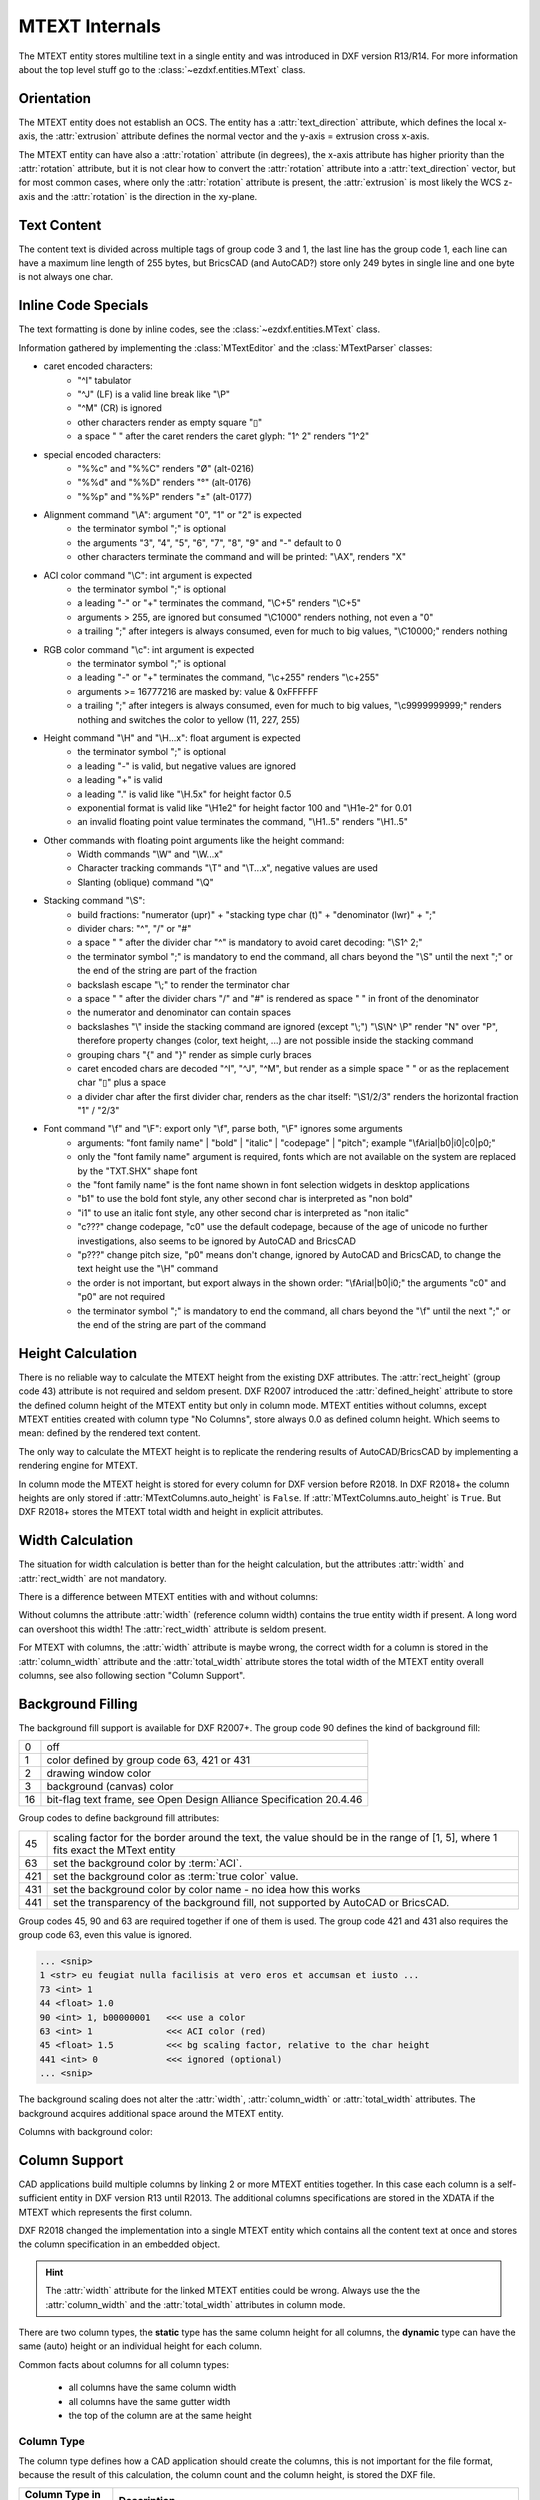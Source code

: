 .. _MTEXT Internals:

MTEXT Internals
===============

The MTEXT entity stores multiline text in a single entity and was introduced
in DXF version R13/R14. For more information about the top level stuff go to
the :class:`~ezdxf.entities.MText` class.

.. seealso::

    - DXF Reference: `MTEXT`_
    - :class:`ezdxf.entities.MText` class

Orientation
-----------

The MTEXT entity does not establish an OCS. The entity has a :attr:`text_direction`
attribute, which defines the local x-axis, the :attr:`extrusion` attribute defines
the normal vector and the y-axis = extrusion cross x-axis.

The MTEXT entity can have also a :attr:`rotation` attribute (in degrees), the x-axis
attribute has higher priority than the :attr:`rotation` attribute, but it is not clear
how to convert the :attr:`rotation` attribute into a :attr:`text_direction` vector,
but for most common cases, where only the :attr:`rotation` attribute is present,
the :attr:`extrusion` is most likely the WCS z-axis and the :attr:`rotation` is
the direction in the xy-plane.

Text Content
------------

The content text is divided across multiple tags of group code 3 and 1, the last
line has the group code 1, each line can have a maximum line length of 255 bytes,
but BricsCAD (and AutoCAD?) store only 249 bytes in single line and one byte is
not always one char.


Inline Code Specials
--------------------

The text formatting is done by inline codes, see the
:class:`~ezdxf.entities.MText` class.

Information gathered by implementing the :class:`MTextEditor` and the
:class:`MTextParser` classes:

- caret encoded characters:
    - "^I" tabulator
    - "^J" (LF) is a valid line break like "\\P"
    - "^M" (CR) is ignored
    - other characters render as empty square "▯"
    - a space " " after the caret renders the caret glyph: "1^ 2" renders "1^2"

- special encoded characters:
    - "%%c" and "%%C" renders "Ø" (alt-0216)
    - "%%d" and "%%D" renders "°" (alt-0176)
    - "%%p" and "%%P" renders "±" (alt-0177)

- Alignment command "\\A": argument "0", "1" or "2" is expected
    - the terminator symbol ";" is optional
    - the arguments "3", "4", "5", "6", "7", "8", "9" and "-" default to 0
    - other characters terminate the command and will be printed: "\\AX", renders "X"

- ACI color command "\\C": int argument is expected
    - the terminator symbol ";" is optional
    - a leading "-" or "+" terminates the command, "\\C+5" renders "\\C+5"
    - arguments > 255, are ignored but consumed "\\C1000" renders nothing, not
      even a "0"
    - a trailing ";" after integers is always consumed, even for much to big
      values, "\\C10000;" renders nothing

- RGB color command "\\c": int argument is expected
    - the terminator symbol ";" is optional
    - a leading "-" or "+" terminates the command, "\\c+255" renders "\\c+255"
    - arguments >= 16777216 are masked by: value & 0xFFFFFF
    - a trailing ";" after integers is always consumed, even for much to big
      values, "\\c9999999999;" renders nothing and switches the color to
      yellow (11, 227, 255)

- Height command "\\H" and "\\H...x": float argument is expected
    - the terminator symbol ";" is optional
    - a leading "-" is valid, but negative values are ignored
    - a leading "+" is valid
    - a leading "." is valid like "\\H.5x" for height factor 0.5
    - exponential format is valid like "\\H1e2" for height factor 100 and
      "\\H1e-2" for 0.01
    - an invalid floating point value terminates the command,
      "\\H1..5" renders "\\H1..5"

- Other commands with floating point arguments like the height command:
    - Width commands "\\W" and "\\W...x"
    - Character tracking commands "\\T" and "\\T...x", negative values are used
    - Slanting (oblique) command "\\Q"

- Stacking command "\\S":
    - build fractions: "numerator (upr)" + "stacking type char (t)" + "denominator (lwr)" + ";"
    - divider chars: "^", "/" or "#"
    - a space " " after the divider char "^" is mandatory to avoid caret
      decoding: "\\S1^ 2;"
    - the terminator symbol ";" is mandatory to end the command, all
      chars beyond the "\\S" until the next ";" or the end of the string
      are part of the fraction
    - backslash escape "\\;" to render the terminator char
    - a space " " after the divider chars "/" and "#" is rendered as space " "
      in front of the denominator
    - the numerator and denominator can contain spaces
    - backslashes "\\" inside the stacking command are ignored (except "\\;")
      "\\S\\N^ \\P" render "N" over "P", therefore property changes (color, text
      height, ...) are not possible inside the stacking command
    - grouping chars "{" and "}" render as simple curly braces
    - caret encoded chars are decoded "^I", "^J", "^M", but render as a simple
      space " " or as the replacement char "▯" plus a space
    - a divider char after the first divider char, renders as the char itself:
      "\\S1/2/3" renders the horizontal fraction "1" / "2/3"

- Font command "\\f" and "\\F": export only "\\f", parse both, "\\F" ignores some arguments
    - arguments: "font family name" | "bold" | "italic" | "codepage" | "pitch";
      example "\\fArial|b0|i0|c0|p0;"
    - only the "font family name" argument is required, fonts which are not
      available on the system are replaced by the "TXT.SHX" shape font
    - the "font family name" is the font name shown in font selection widgets in
      desktop applications
    - "b1" to use the bold font style, any other second char is interpreted as "non bold"
    - "i1" to use an italic font style, any other second char is interpreted as "non italic"
    - "c???" change codepage, "c0" use the default codepage, because of the age
      of unicode no further investigations, also seems to be ignored by AutoCAD
      and BricsCAD
    - "p???" change pitch size, "p0" means don't change, ignored by AutoCAD and
      BricsCAD, to change the text height use the "\\H" command
    - the order is not important, but export always in the shown order:
      "\\fArial|b0|i0;" the arguments "c0" and "p0" are not required
    - the terminator symbol ";" is mandatory to end the command, all
      chars beyond the "\\f" until the next ";" or the end of the string
      are part of the command

Height Calculation
------------------

There is no reliable way to calculate the MTEXT height from the existing DXF
attributes. The :attr:`rect_height` (group code 43) attribute is not required
and seldom present.
DXF R2007 introduced the :attr:`defined_height` attribute to store the defined
column height of the MTEXT entity but only in column mode. MTEXT entities without
columns, except MTEXT entities created with column type "No Columns",
store always 0.0 as defined column height. Which seems to mean: defined by the
rendered text content.

The only way to calculate the MTEXT height is to replicate the rendering
results of AutoCAD/BricsCAD by implementing a rendering engine for MTEXT.

In column mode the MTEXT height is stored for every column for DXF version
before R2018. In DXF R2018+ the column heights are only stored if
:attr:`MTextColumns.auto_height` is ``False``. If :attr:`MTextColumns.auto_height`
is ``True``. But DXF R2018+ stores the MTEXT total width and height
in explicit attributes.

Width Calculation
-----------------

The situation for width calculation is better than for the height calculation,
but the attributes :attr:`width` and :attr:`rect_width` are not mandatory.

There is a difference between MTEXT entities with and without columns:

Without columns the attribute :attr:`width` (reference column width) contains
the true entity width if present. A long word can overshoot this width!
The :attr:`rect_width` attribute is seldom present.

For MTEXT with columns, the :attr:`width` attribute is maybe wrong, the correct
width for a column is stored in the :attr:`column_width` attribute and the
:attr:`total_width` attribute stores the total width of the MTEXT entity
overall columns, see also following section "Column Support".

Background Filling
------------------

The background fill support is available for DXF R2007+.
The group code 90 defines the kind of background fill:

=== ================================
0   off
1   color defined by group code 63, 421 or 431
2   drawing window color
3   background (canvas) color
16  bit-flag text frame, see Open Design Alliance Specification 20.4.46
=== ================================

Group codes to define background fill attributes:

=== ===============================
45  scaling factor for the border around the text, the value should be in the
    range of [1, 5], where 1 fits exact the MText entity
63  set the background color by :term:`ACI`.
421 set the background color as :term:`true color` value.
431 set the background color by color name - no idea how this works
441 set the transparency of the background fill, not supported by AutoCAD or BricsCAD.
=== ===============================

Group codes 45, 90 and 63 are required together if one of them is used.
The group code 421 and 431 also requires the group code 63, even this value
is ignored.

.. code-block:: Text

    ... <snip>
    1 <str> eu feugiat nulla facilisis at vero eros et accumsan et iusto ...
    73 <int> 1
    44 <float> 1.0
    90 <int> 1, b00000001   <<< use a color
    63 <int> 1              <<< ACI color (red)
    45 <float> 1.5          <<< bg scaling factor, relative to the char height
    441 <int> 0             <<< ignored (optional)
    ... <snip>

.. image:: gfx/mtext_bg_color_red.png
    :align: center
    :width: 800px

The background scaling does not alter the :attr:`width`, :attr:`column_width`
or :attr:`total_width` attributes. The background acquires additional space
around the MTEXT entity.

Columns with background color:

.. image:: gfx/mtext_cols_bg.png
    :align: center
    :width: 800px

Column Support
--------------

CAD applications build multiple columns by linking 2 or more MTEXT entities
together. In this case each column is a self-sufficient entity in DXF version
R13 until R2013. The additional columns specifications are stored in the XDATA
if the MTEXT which represents the first column.

DXF R2018 changed the implementation into a single MTEXT entity which contains
all the content text at once and stores the column specification in an
embedded object.

.. hint::

    The :attr:`width` attribute for the linked MTEXT entities could be wrong.
    Always use the the :attr:`column_width` and the :attr:`total_width`
    attributes in column mode.

There are two column types, the **static** type has the same column height for
all columns, the **dynamic** type can have the same (auto) height or an
individual height for each column.

Common facts about columns for all column types:

    - all columns have the same column width
    - all columns have the same gutter width
    - the top of the column are at the same height

Column Type
+++++++++++

The column type defines how a CAD application should create the columns, this
is not important for the file format, because the result of this calculation,
the column count and the column height, is stored the DXF file.

======================= ========================================================
Column Type in BricsCAD Description
======================= ========================================================
Static                  All columns have the same height. The "auto height" flag
                        is 0.
Dynamic (auto height)   Same as the static type, all columns have the same
                        height. The "auto height" flag is 1. The difference to
                        the static type is only important for interactive CAD
                        applications.
Dynamic (manual height) same as the dynamic (auto height) type, but each column
                        can have an individual height.
No column               A regular MTEXT with "defined column height" attribute?
======================= ========================================================

=============== =============== =========== ===============
Column Type     Defined Height  Auto Height Column Heights
=============== =============== =========== ===============
Static          stored          False       not stored
Dynamic auto    stored          True        not stored
Dynamic manual  not stored      False       stored (last=0)
=============== =============== =========== ===============

Column Count
++++++++++++

For DXF versions < R2018 the column count is always given by the count of linked
MTEXT columns. In DXF R2018+ this property is not available, because there are
no linked MTEXT entities anymore.

R2018+: For the column types "static" and "dynamic manual" the correct column
count is stored as group code 72. For the column type "dynamic auto" the stored
*column count is 0*. It is possible to calculate the column count
from the total width and the column width if the total width is correct like in
AutoCAD and BricsCAD.

Static Columns R2000
++++++++++++++++++++

Example for a **static** column specification:

    - Column Type: Static
    - Number of Columns: 3
    - Height: 150.0, manual entered value and all columns have the same height
    - Width: 50.0
    - Gutter Width: 12.5

.. image:: gfx/mtext_cols_static.png
    :align: center
    :width: 800px

The column height is stored as the "defined column height" in XDATA (46) or the
embedded object (41).

DXF R2000 example with a static column specification stored in XDATA:

.. code-block:: Text

    0
    MTEXT
    5           <<< entity handle
    9D
    102
    {ACAD_XDICTIONARY
    360
    9F
    102
    }
    330         <<< block record handle of owner layout
    1F
    100
    AcDbEntity
    8           <<< layer
    0
    100         <<< begin of MTEXT specific data
    AcDbMText
    10          <<< (10, 20, 30) insert location in WCS
    285.917876152751
    20
    276.101821192053
    30
    0.0
    40          <<< character height in drawing units
    2.5
    41          <<< reference column width, if not in column mode
    62.694...   <<< in column mode: the real column is defined in XDATA (48)
    71          <<< attachment point
    1
    72          <<< text flow direction
    1
    3           <<< begin of text
    Lorem ipsum dolor sit amet, consetetur sadipscing elitr, sed diam ...
    3
    kimata sanctus est Lorem ipsum dolor sit amet. Lorem ipsum dolor sit ...
    3
    ea rebum. Stet clita kasd gubergren, no sea takimata sanctus est Lorem ...
    3
    At vero eos et accusam et justo duo dolores et ea rebum. Stet clita kasd ...
    3
    ore eu feugiat nulla facilisis at vero eros et accumsan et iusto odio ...
    1           <<< last text line and end of text
    euismod tincidunt ut laoreet dolore magna aliquam erat volutpat.
    73          <<< line spacing style
    1
    44          <<< line spacing factor
    1.0
    1001
    AcadAnnotative
    1000
    AnnotativeData
    1002
    {
    1070
    1
    1070
    0
    1002
    }
    1001        <<< AppID "ACAD" contains the column specification
    ACAD
    1000
    ACAD_MTEXT_COLUMN_INFO_BEGIN
    1070
    75          <<< group code column type
    1070
    1           <<< column type: 0=no column; 1=static columns; 2=dynamic columns
    1070
    79          <<< group code column auto height
    1070
    0           <<< flag column auto height
    1070
    76          <<< group code column count
    1070
    3           <<< column count
    1070
    78          <<< group code column flow reversed
    1070
    0           <<< flag column flow reversed
    1070
    48          <<< group code column width
    1040
    50.0        <<< column width in column mode
    1070
    49          <<< group code column gutter
    1040
    12.5        <<< column gutter width
    1000
    ACAD_MTEXT_COLUMN_INFO_END
    1000        <<< linked MTEXT entities specification
    ACAD_MTEXT_COLUMNS_BEGIN
    1070
    47          <<< group code for column count, incl. the 1st column - this entity
    1070
    3           <<< column count
    1005
    1B4         <<< handle to 2nd column as MTEXT entity
    1005
    1B5         <<< handle to 3rd column as MTEXT entity
    1000
    ACAD_MTEXT_COLUMNS_END
    1000
    ACAD_MTEXT_DEFINED_HEIGHT_BEGIN
    1070
    46          <<< group code for defined column height
    1040
    150.0       <<< defined column height
    1000
    ACAD_MTEXT_DEFINED_HEIGHT_END

The linked column MTEXT ``#1B4`` in a compressed representation:

.. code-block:: Text

    0 <ctrl> MTEXT
    ... <snip>
    100 <ctrl> AcDbMText
    10 <point> (348.417876152751, 276.101821192053, 0.0)
    40 <float> 2.5
    41 <float> 175.0        <<< invalid reference column width
    ... <snip>
    1001 <ctrl> ACAD
    1000 <str> ACAD_MTEXT_DEFINED_HEIGHT_BEGIN
    1070 <int> 46           <<< defined column height
    1040 <float> 150.0
    1000 <str> ACAD_MTEXT_DEFINED_HEIGHT_END

The linked MTEXT has no column specification except the "defined column height"
in the XDATA.
The reference column :attr:`width` is not the real value of 50.0, see XDATA group
code 48 in the main MTEXT ``#9D``, instead the total width of 175.0 is stored
at group code 41. This is problem if a renderer try to render this MTEXT as a
standalone entity. The renderer has to fit the content into the column width
by itself and without the correct column width, this will produce an incorrect
result.

There exist no back link to the main MTEXT  ``#9D``. The linked MTEXT entities
appear after the main MTEXT in the layout space, but there can be other entities
located between these linked MTEXT entities.

The linked column MTEXT ``#1B5``:

.. code-block:: Text

    0 <ctrl> MTEXT
    5 <hex> #1B5
    ... <snip>
    100 <ctrl> AcDbMText
    10 <point> (410.917876152751, 276.101821192053, 0.0)
    40 <float> 2.5
    41 <float> 175.0        <<< invalid reference column width
    ... <snip>
    1001 <ctrl> ACAD
    1000 <str> ACAD_MTEXT_DEFINED_HEIGHT_BEGIN
    1070 <int> 46           <<< defined column height
    1040 <float> 150.0
    1000 <str> ACAD_MTEXT_DEFINED_HEIGHT_END

Static Columns R2018
++++++++++++++++++++

The MTEXT entity in DXF R2018 contains all column information in a single
entity. The text content of all three columns are stored in a continuous text
string, the separation into columns has to be done by the renderer. The manual
column break ``\N`` is **not** used to indicate automatic column breaks.
The MTEXT renderer has to replicate the AutoCAD/BricsCAD rendering as exact as
possible to achieve the same results, which is very hard without rendering
guidelines or specifications.

The example from above in DXF R2018 with a static column specification stored
in an embedded object:

.. code-block:: Text

    0
    MTEXT
    5           <<< entity handle
    9D
    102
    {ACAD_XDICTIONARY
    360
    9F
    102
    }
    330         <<< block record handle of owner layout
    1F
    100
    AcDbEntity
    8           <<< layer
    0
    100
    AcDbMText
    10          <<< (10, 20, 30) insert location in WCS
    285.917876152751
    20
    276.101821192053
    30
    0.0
    40          <<< character height in drawing units
    2.5
    41          <<< reference column width, if not in column mode
    62.694536423841
    46          <<< defined column height
    150.0
    71          <<< attachment point
    1
    72          <<< text flow direction
    1
    3           <<< text content of all three columns
    Lorem ipsum dolor sit amet, consetetur sadipscing elitr, sed diam n...
    3
    imata sanctus est Lorem ipsum dolor sit amet. Lorem ipsum dolor sit...
    3
    a rebum. Stet clita kasd gubergren, no sea takimata sanctus est Lor...
    3
    vero eos et accusam et justo duo dolores et ea rebum. Stet clita ka...
    3
    eu feugiat nulla facilisis at vero eros et accumsan et iusto odio s...
    3
    od tincidunt ut laoreet dolore magna aliquam erat volutpat.   \P\PU...
    3
    e velit esse molestie consequat, vel illum dolore eu feugiat nulla ...
    3
    obis eleifend option congue nihil imperdiet doming id quod mazim pl...
    3
    m ad minim veniam, quis nostrud exerci tation ullamcorper suscipit ...
    3
    lisis.   \P\PAt vero eos et accusam et justo duo dolores et ea rebu...
    3
    t labore et dolore magna aliquyam erat, sed diam voluptua. At vero ...
    3
    litr, At accusam aliquyam diam diam dolore dolores duo eirmod eos e...
    1
    ipsum dolor sit amet, consetetur
    73          <<< line spacing style
    1
    44          <<< line spacing factor
    1.0
    101         <<< column specification as embedded object
    Embedded Object
    70          <<< ???
    1
    10          <<< (10, 20, 30) text direction vector (local x-axis)
    1.0
    20
    0.0
    30
    0.0
    11          <<< (11, 21, 31) repeated insert location of AcDbMText
    285.917876152751
    21
    276.101821192053
    31
    0.0
    40          <<< repeated reference column width
    62.694536423841
    41          <<< repeated defined column height
    150.0
    42          <<< extents (total) width
    175.0
    43          <<< extents (total) height, max. height if different column heights
    150.0
    71          <<< column type: 0=no column; 1=static columns; 2=dynamic columns
    1
    72          <<< column height count
    3
    44          <<< column width
    50.0
    45          <<< column gutter width
    12.5
    73          <<< flag column auto height
    0
    74          <<< flag reversed column flow
    0
    1001
    AcadAnnotative
    1000
    AnnotativeData
    1002
    {
    1070
    1
    1070
    0
    1002
    }

Dynamic (auto height) Columns R2000
+++++++++++++++++++++++++++++++++++

Example for a **dynamic** column specification:

- Column Type: Dynamic
- Number of Columns: 3
- Height: 158.189... adjusted by widget and all columns have the same height
- Width: 50.0
- Gutter Width: 12.5

.. code-block:: Text

    0 <ctrl> MTEXT
    5 <hex> #A2                 <<< entity handle
    ... <snip>
    330 <hex> #1F               <<< block record handle of owner layout
    100 <ctrl> AcDbEntity
    8 <str> 0                   <<< layer
    100 <ctrl> AcDbMText
    10 <point> (-133.714579865783, 276.101821192053, 0.0)   <<< insert location in WCS
    40 <float> 2.5              <<< character height in drawing units
    41 <float> 62.694536423841  <<< reference column width, if not in column mode
    71 <int> 1                  <<< attachment point
    72 <int> 1                  <<< flag text flow direction
    3 <str> Lorem ipsum dolor sit amet, consetetur sadipscing elitr, sed dia...
    ... <snip>
    73 <int> 1                  <<< line spacing style
    44 <float> 1.0              <<< line spacing factor
    1001 <ctrl> AcadAnnotative
    ... <snip>
    1001 <ctrl> ACAD
    1000 <str> ACAD_MTEXT_COLUMN_INFO_BEGIN
    1070 <int> 75               <<< column type: 2=dynamic columns
    1070 <int> 2
    1070 <int> 79               <<< flag column auto height
    1070 <int> 1
    1070 <int> 76               <<< column count
    1070 <int> 3
    1070 <int> 78               <<< flag column flow reversed
    1070 <int> 0
    1070 <int> 48               <<< column width in column mode
    1040 <float> 50.0
    1070 <int> 49               <<< column gutter width
    1040 <float> 12.5
    1000 <str> ACAD_MTEXT_COLUMN_INFO_END
    1000 <str> ACAD_MTEXT_COLUMNS_BEGIN
    1070 <int> 47               <<< column count
    1070 <int> 3
    1005 <hex> #1B6             <<< handle to 2. column as MTEXT entity
    1005 <hex> #1B7             <<< handle to 3. column as MTEXT entity
    1000 <str> ACAD_MTEXT_COLUMNS_END
    1000 <str> ACAD_MTEXT_DEFINED_HEIGHT_BEGIN
    1070 <int> 46               <<< defined column height
    1040 <float> 158.189308131867
    1000 <str> ACAD_MTEXT_DEFINED_HEIGHT_END

The linked column MTEXT ``#1B6``:

.. code-block:: Text

    0 <ctrl> MTEXT
    ... <snip>
    100 <ctrl> AcDbMText
    10 <point> (-71.214579865783, 276.101821192053, 0.0)
    40 <float> 2.5
    41 <float> 175.0    <<< invalid column width
    ... <snip>
    1001 <ctrl> ACAD
    1000 <str> ACAD_MTEXT_DEFINED_HEIGHT_BEGIN
    1070 <int> 46       <<< defined column height
    1040 <float> 158.189308131867
    1000 <str> ACAD_MTEXT_DEFINED_HEIGHT_END

The linked column MTEXT ``#1B7``:

.. code-block:: Text

    0 <ctrl> MTEXT
    ... <snip>
    100 <ctrl> AcDbMText
    10 <point> (-8.714579865783, 276.101821192053, 0.0)
    40 <float> 2.5
    41 <float> 175.0    <<< invalid column width
    ... <snip>
    1001 <ctrl> ACAD
    1000 <str> ACAD_MTEXT_DEFINED_HEIGHT_BEGIN
    1070 <int> 46       <<< defined column height
    1040 <float> 158.189308131867
    1000 <str> ACAD_MTEXT_DEFINED_HEIGHT_END

Dynamic (auto height) Columns R2018
+++++++++++++++++++++++++++++++++++

.. code-block:: Text

    0 <ctrl> MTEXT
    5 <hex> #A2                     <<< entity handle
    102 <ctrl> {ACAD_XDICTIONARY
    360 <hex> #A3
    102 <ctrl> }
    330 <hex> #1F                   <<< block record handle of owner layout
    100 <ctrl> AcDbEntity
    8 <str> 0                       <<< layer
    100 <ctrl> AcDbMText
    10 <point> (-133.714579865783, 276.101821192053, 0.0)   <<< insert location in WCS
    40 <float> 2.5                  <<< character height in drawing units
    41 <float> 62.694536423841      <<< reference column width, if not in column mode
    46 <float> 158.189308131867     <<< defined column height
    71 <int> 1                      <<< attachment point
    72 <int> 1                      <<< text flow direction
    3 <str> Lorem ipsum dolor sit amet, consetetur sadipscing elitr, sed diam...
    ... <snip> text content of all three columns
    73 <int> 1                      <<< line spacing style
    44 <float> 1.0                  <<< line spacing factor
    101 <ctrl> Embedded Object
    70 <int> 1, b00000001           <<< ???
    10 <point> (1.0, 0.0, 0.0)      <<< text direction vector (local x-axis)
    11 <point> (-133.714579865783, 276.101821192053, 0.0)   <<< repeated insert location
    40 <float> 62.694536423841      <<< repeated reference column width
    41 <float> 158.189308131867     <<< repeated defined column height
    42 <float> 175.0                <<< extents (total) width
    43 <float> 158.189308131867     <<< extents (total) height, max. height if different column heights
    71 <int> 2                      <<< column type: 2=dynamic columns
    72 <int> 0                      <<< column height count
    44 <float> 50.0                 <<< column width
    45 <float> 12.5                 <<< column gutter width
    73 <int> 1                      <<< flag column auto height
    74 <int> 0                      <<< flag reversed column flow
    1001 <ctrl> AcadAnnotative
    1000 <str> AnnotativeData
    1002 <str> {
    1070 <int> 1
    1070 <int> 0
    1002 <str> }

Dynamic (manual height) Columns R2000
+++++++++++++++++++++++++++++++++++++

Example for a **dynamic** column specification with manual height definition
for three columns with different column heights. None of the (linked) MTEXT
entities does contain XDATA for the defined column height.

.. hint::

    If "content type" is 2 and flag "column auto height" is 0,
    no defined height in XDATA.

- Column Type: Dynamic
- Number of Columns: 3
- Height: 164.802450331126, max. column height
- Width: 50.0
- Gutter Width: 12.5

.. image:: gfx/mtext_cols_dynamic_manual.png
    :align: center
    :width: 800px

.. code-block:: Text

    0 <ctrl> MTEXT
    5 <hex> #9C                     <<< entity handle
    330 <hex> #1F                   <<< block record handle of owner layout
    100 <ctrl> AcDbEntity
    8 <str> 0                       <<< layer
    100 <ctrl> AcDbMText
    10 <point> (69.806121185863, 276.101821192053, 0.0)     <<< insert location in WCS
    40 <float> 2.5                  <<< character height in drawing units
    41 <float> 62.694536423841      <<< reference column width, if not in column mode
    71 <int> 1                      <<< attachment point
    72 <int> 1                      <<< flag text flow direction
    3 <str> Lorem ipsum dolor sit amet, consetetur sadipscing elitr, ...
    ... <snip>
    73 <int> 1                      <<< line spacing style
    44 <float> 1.0                  <<< line spacing factor
    1001 <ctrl> ACAD
    1000 <str> ACAD_MTEXT_COLUMN_INFO_BEGIN
    1070 <int> 75                   <<< column type: 2=dynamic columns
    1070 <int> 2
    1070 <int> 79                   <<< flag column auto height
    1070 <int> 0
    1070 <int> 76                   <<< column count
    1070 <int> 3
    1070 <int> 78                   <<< flag column flow reversed
    1070 <int> 0
    1070 <int> 48                   <<< column width in column mode
    1040 <float> 50.0
    1070 <int> 49                   <<< column gutter width
    1040 <float> 12.5
    1070 <int> 50                   <<< column height count
    1070 <int> 3
    1040 <float> 164.802450331126   <<< column height 1. column
    1040 <float> 154.311699779249   <<< column height 2. column
    1040 <float> 0.0                <<< column height 3. column, takes the rest?
    1000 <str> ACAD_MTEXT_COLUMN_INFO_END
    1000 <str> ACAD_MTEXT_COLUMNS_BEGIN
    1070 <int> 47                   <<< column count
    1070 <int> 3
    1005 <hex> #1B2                 <<< handle to 2. column as MTEXT entity
    1005 <hex> #1B3                 <<< handle to 3. column as MTEXT entity
    1000 <str> ACAD_MTEXT_COLUMNS_END

The linked column MTEXT ``#1B2``:

.. code-block:: Text

    0 <ctrl> MTEXT
    ... <snip>
    100 <ctrl> AcDbMText
    10 <point> (132.306121185863, 276.101821192053, 0.0)
    40 <float> 2.5
    41 <float> 175.0            <<< invalid reference column width
    ... <snip>
    73 <int> 1
    44 <float> 1.0

The linked column MTEXT ``#1B3``:

.. code-block:: Text

    0 <ctrl> MTEXT
    ... <snip>
    100 <ctrl> AcDbMText
    10 <point> (194.806121185863, 276.101821192053, 0.0)
    40 <float> 2.5
    41 <float> 175.0            <<< invalid reference column width
    ... <snip>
    73 <int> 1
    44 <float> 1.0


Dynamic (manual height) Columns R2018
+++++++++++++++++++++++++++++++++++++

.. hint::

    If "content type" is 2 and flag "column auto height" is 0,
    the "defined column height" is 0.0.

.. code-block:: Text

    0 <ctrl> MTEXT
    5 <hex> #9C                     <<< entity handle
    330 <hex> #1F
    100 <ctrl> AcDbEntity
    8 <str> 0                       <<< block record handle of owner layout
    100 <ctrl> AcDbMText
    10 <point> (69.806121185863, 276.101821192053, 0.0)     <<< insert location in WCS
    40 <float> 2.5                  <<< character height in drawing units
    41 <float> 62.694536423841      <<< reference column width, if not in column mode
    46 <float> 0.0                  <<< defined column height
    71 <int> 1                      <<< attachment point
    72 <int> 1                      <<< text flow direction
    3 <str> Lorem ipsum dolor sit amet, consetetur sadipscing elitr, sed diam...
    ... <snip> text content of all three columns
    73 <int> 1                      <<< line spacing style
    44 <float> 1.0                  <<< line spacing factor
    101 <ctrl> Embedded Object
    70 <int> 1, b00000001           <<< ???
    10 <point> (1.0, 0.0, 0.0)      <<< text direction vector (local x-axis)
    11 <point> (69.806121185863, 276.101821192053, 0.0)     <<< repeated insert location
    40 <float> 62.694536423841      <<< repeated reference column width
    41 <float> 0.0                  <<< repeated defined column height
    42 <float> 175.0                <<< extents (total) width
    43 <float> 164.802450331126     <<< extents (total) height, max. height if different column heights
    71 <int> 2                      <<< column type: 2=dynamic columns
    72 <int> 3                      <<< column height count
    44 <float> 50.0                 <<< column width
    45 <float> 12.5                 <<< column gutter width
    73 <int> 0                      <<< flag column auto height
    74 <int> 0                      <<< flag reversed column flow
    46 <float> 164.802450331126     <<< column height 1. column
    46 <float> 154.311699779249     <<< column height 2. column
    46 <float> 0.0                  <<< column height 3. column, takes the rest?

No Columns R2000
++++++++++++++++

I have no idea why this column type exist, but at least provides a reliable
value for the MTEXT height by the "defined column height" attribute.
The column type is not stored in the MTEXT entity and is therefore not
detectable!

- Column Type: No columns
- Number of Columns: 1
- Height: 158.189308131867, defined column height
- Width: 175.0, reference column width

.. code-block:: Text

    0 <ctrl> MTEXT
    ... <snip>
    100 <ctrl> AcDbMText
    10 <point> (-344.497343455795, 276.101821192053, 0.0)   <<< insert location in WCS
    40 <float> 2.5          <<< character height in drawing units
    41 <float> 175.0        <<< reference column width
    71 <int> 1              <<< attachment point
    72 <int> 1              <<< flag text flow direction
    3 <str> Lorem ipsum dolor sit amet, consetetur sadipscing elitr, sed diam...
    ... <snip> text content of all three columns
    73 <int> 1              <<< line spacing style
    44 <float> 1.0          <<< line spacing factor
    ... <snip>
    1001 <ctrl> ACAD
    1000 <str> ACAD_MTEXT_DEFINED_HEIGHT_BEGIN
    1070 <int> 46           <<< defined column height
    1040 <float> 158.189308131867
    1000 <str> ACAD_MTEXT_DEFINED_HEIGHT_END

No Columns R2018
++++++++++++++++

Does not contain an embedded object.

.. code-block:: Text

    0 <ctrl> MTEXT
    ... <snip>
    100 <ctrl> AcDbMText
    10 <point> (-334.691900433414, 276.101821192053, 0.0)   <<< insert location in WCS
    40 <float> 2.5                  <<< character height in drawing units
    41 <float> 175.0                <<< reference column width
    46 <float> 158.189308131867     <<< defined column height
    71 <int> 1                      <<< attachment point
    72 <int> 1                      <<< flag text flow direction
    3 <str> Lorem ipsum dolor sit amet, consetetur sadipscing elitr, ...
    ... <snip>
    73 <int> 1                      <<< line spacing style
    44 <float> 1.0                  <<< line spacing factor
    1001 <ctrl> AcadAnnotative
    ... <snip>

.. _MTEXT: https://help.autodesk.com/view/OARX/2018/ENU/?guid=GUID-5E5DB93B-F8D3-4433-ADF7-E92E250D2BAB